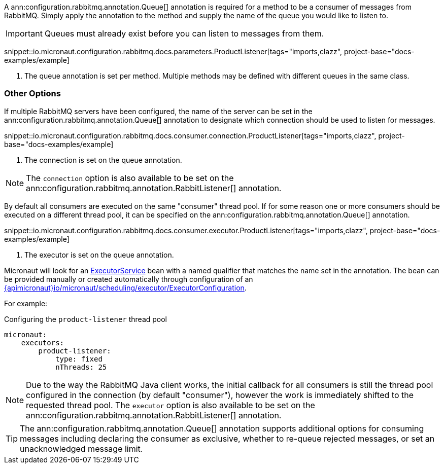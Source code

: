 A ann:configuration.rabbitmq.annotation.Queue[] annotation is required for a method to be a consumer of messages from RabbitMQ. Simply apply the annotation to the method and supply the name of the queue you would like to listen to.

IMPORTANT: Queues must already exist before you can listen to messages from them.

snippet::io.micronaut.configuration.rabbitmq.docs.parameters.ProductListener[tags="imports,clazz", project-base="docs-examples/example]

<1> The queue annotation is set per method. Multiple methods may be defined with different queues in the same class.

=== Other Options

If multiple RabbitMQ servers have been configured, the name of the server can be set in the ann:configuration.rabbitmq.annotation.Queue[] annotation to designate which connection should be used to listen for messages.

snippet::io.micronaut.configuration.rabbitmq.docs.consumer.connection.ProductListener[tags="imports,clazz", project-base="docs-examples/example]

<1> The connection is set on the queue annotation.

NOTE: The `connection` option is also available to be set on the ann:configuration.rabbitmq.annotation.RabbitListener[] annotation.

By default all consumers are executed on the same "consumer" thread pool. If for some reason one or more consumers should be executed on a different thread pool, it can be specified on the ann:configuration.rabbitmq.annotation.Queue[] annotation.

snippet::io.micronaut.configuration.rabbitmq.docs.consumer.executor.ProductListener[tags="imports,clazz", project-base="docs-examples/example]

<1> The executor is set on the queue annotation.

Micronaut will look for an link:{jdkapi}/java/util/concurrent/ExecutorService.html[ExecutorService] bean with a named qualifier that matches the name set in the annotation. The bean can be provided manually or created automatically through configuration of an link:{apimicronaut}io/micronaut/scheduling/executor/ExecutorConfiguration[].

For example:

.Configuring the `product-listener` thread pool
[source,yaml]
----
micronaut:
    executors:
        product-listener:
            type: fixed
            nThreads: 25
----

NOTE: Due to the way the RabbitMQ Java client works, the initial callback for all consumers is still the thread pool configured in the connection (by default "consumer"), however the work is immediately shifted to the requested thread pool. The `executor` option is also available to be set on the ann:configuration.rabbitmq.annotation.RabbitListener[] annotation.

TIP: The ann:configuration.rabbitmq.annotation.Queue[] annotation supports additional options for consuming messages including declaring the consumer as exclusive, whether to re-queue rejected messages, or set an unacknowledged message limit.